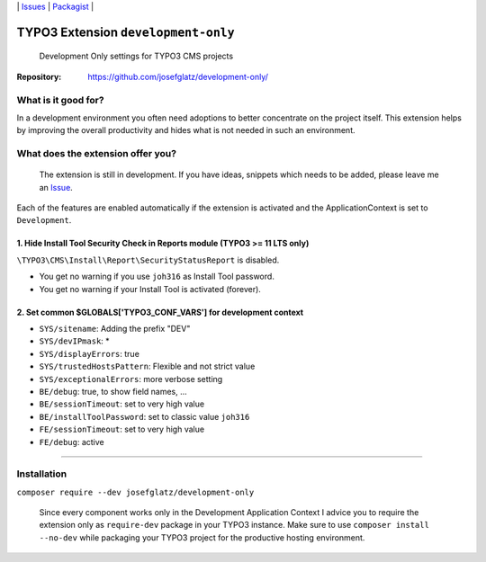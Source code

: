 \|
`Issues`_ \| `Packagist`_ \|

TYPO3 Extension ``development-only``
====================================

  Development Only settings for TYPO3 CMS projects

:Repository:  https://github.com/josefglatz/development-only/



What is it good for?
--------------------

In a development environment you often need adoptions to better concentrate on the project itself. This extension helps
by improving the overall productivity and hides what is not needed in such an environment.

What does the extension offer you?
----------------------------------

  The extension is still in development. If you have ideas, snippets which needs to be added, please leave me an `Issue`_.

Each of the features are enabled automatically if the extension is activated and the ApplicationContext is set to ``Development``.

1. Hide Install Tool Security Check in Reports module (TYPO3 >= 11 LTS only)
^^^^^^^^^^^^^^^^^^^^^^^^^^^^^^^^^^^^^^^^^^^^^^^^^^^^^^^^^^^^^^^^^^^^^^^^^^^^

``\TYPO3\CMS\Install\Report\SecurityStatusReport`` is disabled.

* You get no warning if you use ``joh316`` as Install Tool password.
* You get no warning if your Install Tool is activated (forever).


2. Set common $GLOBALS['TYPO3_CONF_VARS'] for development context
^^^^^^^^^^^^^^^^^^^^^^^^^^^^^^^^^^^^^^^^^^^^^^^^^^^^^^^^^^^^^^^^^

- ``SYS/sitename``: Adding the prefix "DEV"
- ``SYS/devIPmask``: *
- ``SYS/displayErrors``: true
- ``SYS/trustedHostsPattern``: Flexible and not strict value
- ``SYS/exceptionalErrors``: more verbose setting
- ``BE/debug``: true, to show field names, ...
- ``BE/sessionTimeout``: set to very high value
- ``BE/installToolPassword``: set to classic value ``joh316``
- ``FE/sessionTimeout``: set to very high value
- ``FE/debug``: active


------------



Installation
------------

``composer require --dev josefglatz/development-only``

  Since every component works only in the Development Application Context I advice you to require the extension only as ``require-dev`` package in your TYPO3 instance. Make sure to use ``composer install --no-dev`` while packaging your TYPO3 project for the productive hosting environment.


.. _Adding documentation: https://docs.typo3.org/typo3cms/CoreApiReference/ExtensionArchitecture/Documentation/Index.html
.. _Issue: https://github.com/josefglatz/development-only/issues/new/choose
.. _Issues: https://github.com/josefglatz/development-only/issues
.. _Packagist: https://packagist.org/packages/josefglatz/development-only
